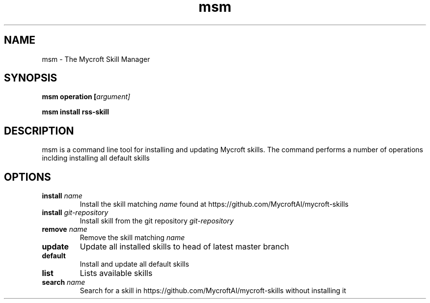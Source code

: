 .TH msm 1 "2017-08-09" "" "Mycroft Skill Manager"
.SH NAME
msm \- The Mycroft Skill Manager
.SH SYNOPSIS
.B msm
\fBoperation [\fIargument]

.B msm
\fBinstall \fBrss-skill

.SH DESCRIPTION
msm is a command line tool for installing and updating Mycroft skills. The command performs a number of operations inclding installing all default skills

.SH OPTIONS
.TP
\fBinstall \fIname\fR
Install the skill matching \fIname\fR found at https://github.com/MycroftAI/mycroft-skills
.TP
\fBinstall \fIgit-repository\fR
Install skill from the git repository \fIgit-repository\fR
.TP
\fBremove \fIname\fR
Remove the skill matching \fIname\fR
.TP
\fBupdate\fR
Update all installed skills to head of latest master branch
.TP
\fBdefault
Install and update all default skills
.TP
\fBlist
Lists available skills
.TP
\fBsearch \fIname\fR
Search for a skill in https://github.com/MycroftAI/mycroft-skills without installing it
.TP
